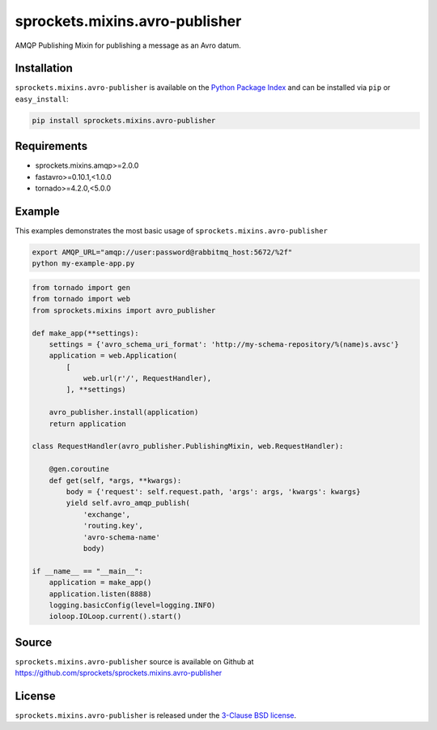 sprockets.mixins.avro-publisher
===============================
AMQP Publishing Mixin for publishing a message as an Avro datum.

|Version| |Downloads|

Installation
------------
``sprockets.mixins.avro-publisher`` is available on the
`Python Package Index <https://pypi.python.org/pypi/sprockets.mixins.avro-publisher>`_
and can be installed via ``pip`` or ``easy_install``:

.. code-block:: bash

   pip install sprockets.mixins.avro-publisher

Requirements
------------
- sprockets.mixins.amqp>=2.0.0
- fastavro>=0.10.1,<1.0.0
- tornado>=4.2.0,<5.0.0

Example
-------
This examples demonstrates the most basic usage of ``sprockets.mixins.avro-publisher``

.. code:: bash

   export AMQP_URL="amqp://user:password@rabbitmq_host:5672/%2f"
   python my-example-app.py


.. code:: python

   from tornado import gen
   from tornado import web
   from sprockets.mixins import avro_publisher

   def make_app(**settings):
       settings = {'avro_schema_uri_format': 'http://my-schema-repository/%(name)s.avsc'}
       application = web.Application(
           [
               web.url(r'/', RequestHandler),
           ], **settings)

       avro_publisher.install(application)
       return application

   class RequestHandler(avro_publisher.PublishingMixin, web.RequestHandler):

       @gen.coroutine
       def get(self, *args, **kwargs):
           body = {'request': self.request.path, 'args': args, 'kwargs': kwargs}
           yield self.avro_amqp_publish(
               'exchange',
               'routing.key',
               'avro-schema-name'
               body)

   if __name__ == "__main__":
       application = make_app()
       application.listen(8888)
       logging.basicConfig(level=logging.INFO)
       ioloop.IOLoop.current().start()


Source
------
``sprockets.mixins.avro-publisher`` source is available on Github at `https://github.com/sprockets/sprockets.mixins.avro-publisher <https://github.com/sprockets/sprockets.mixins.avro_publisher>`_

License
-------
``sprockets.mixins.avro-publisher`` is released under the `3-Clause BSD license <https://github.com/sprockets/sprockets.mixins.avro-publisher/blob/master/LICENSE>`_.

.. |Version| image:: https://badge.fury.io/py/sprockets.mixins.avro-publisher.svg?
   :target: http://badge.fury.io/py/sprockets.mixins.avro-publisher

.. |Downloads| image:: https://pypip.in/d/sprockets.mixins.avro-publisher/badge.svg?
   :target: https://pypi.python.org/pypi/sprockets.mixins.avro-publisher
